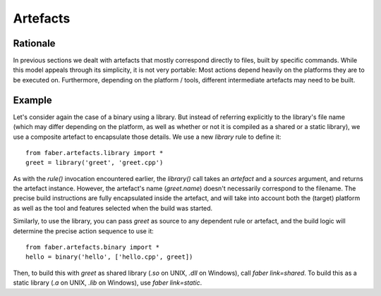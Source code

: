 Artefacts
=========

Rationale
---------

In previous sections we dealt with artefacts that mostly correspond directly to
files, built by specific commands. While this model appeals through its simplicity,
it is not very portable: Most actions depend heavily on the platforms they are to be
executed on. Furthermore, depending on the platform / tools, different intermediate
artefacts may need to be built.

Example
-------

Let's consider again the case of a binary using a library. But instead of
referring explicitly to the library's file name (which may differ depending on the
platform, as well as whether or not it is compiled as a shared or a static library),
we use a composite artefact to encapsulate those details.
We use a new `library` rule to define it::

  from faber.artefacts.library import *
  greet = library('greet', 'greet.cpp')

As with the `rule()` invocation encountered earlier, the `library()` call takes an
`artefact` and a `sources` argument, and returns the artefact instance.
However, the artefact's name (`greet.name`) doesn't necessarily correspond
to the filename.
The precise build instructions are fully encapsulated inside the artefact,
and will take into account both the (target) platform as well as the tool and
features selected when the build was started.

Similarly, to use the library, you can pass `greet` as source to any dependent
rule or artefact, and the build logic will determine the precise action sequence
to use it::

  from faber.artefacts.binary import *
  hello = binary('hello', ['hello.cpp', greet])

Then, to build this with `greet` as shared library (`.so` on UNIX, `.dll` on
Windows), call `faber link=shared`. To build this as a static library
(`.a` on UNIX, `.lib` on Windows), use `faber link=static`.


